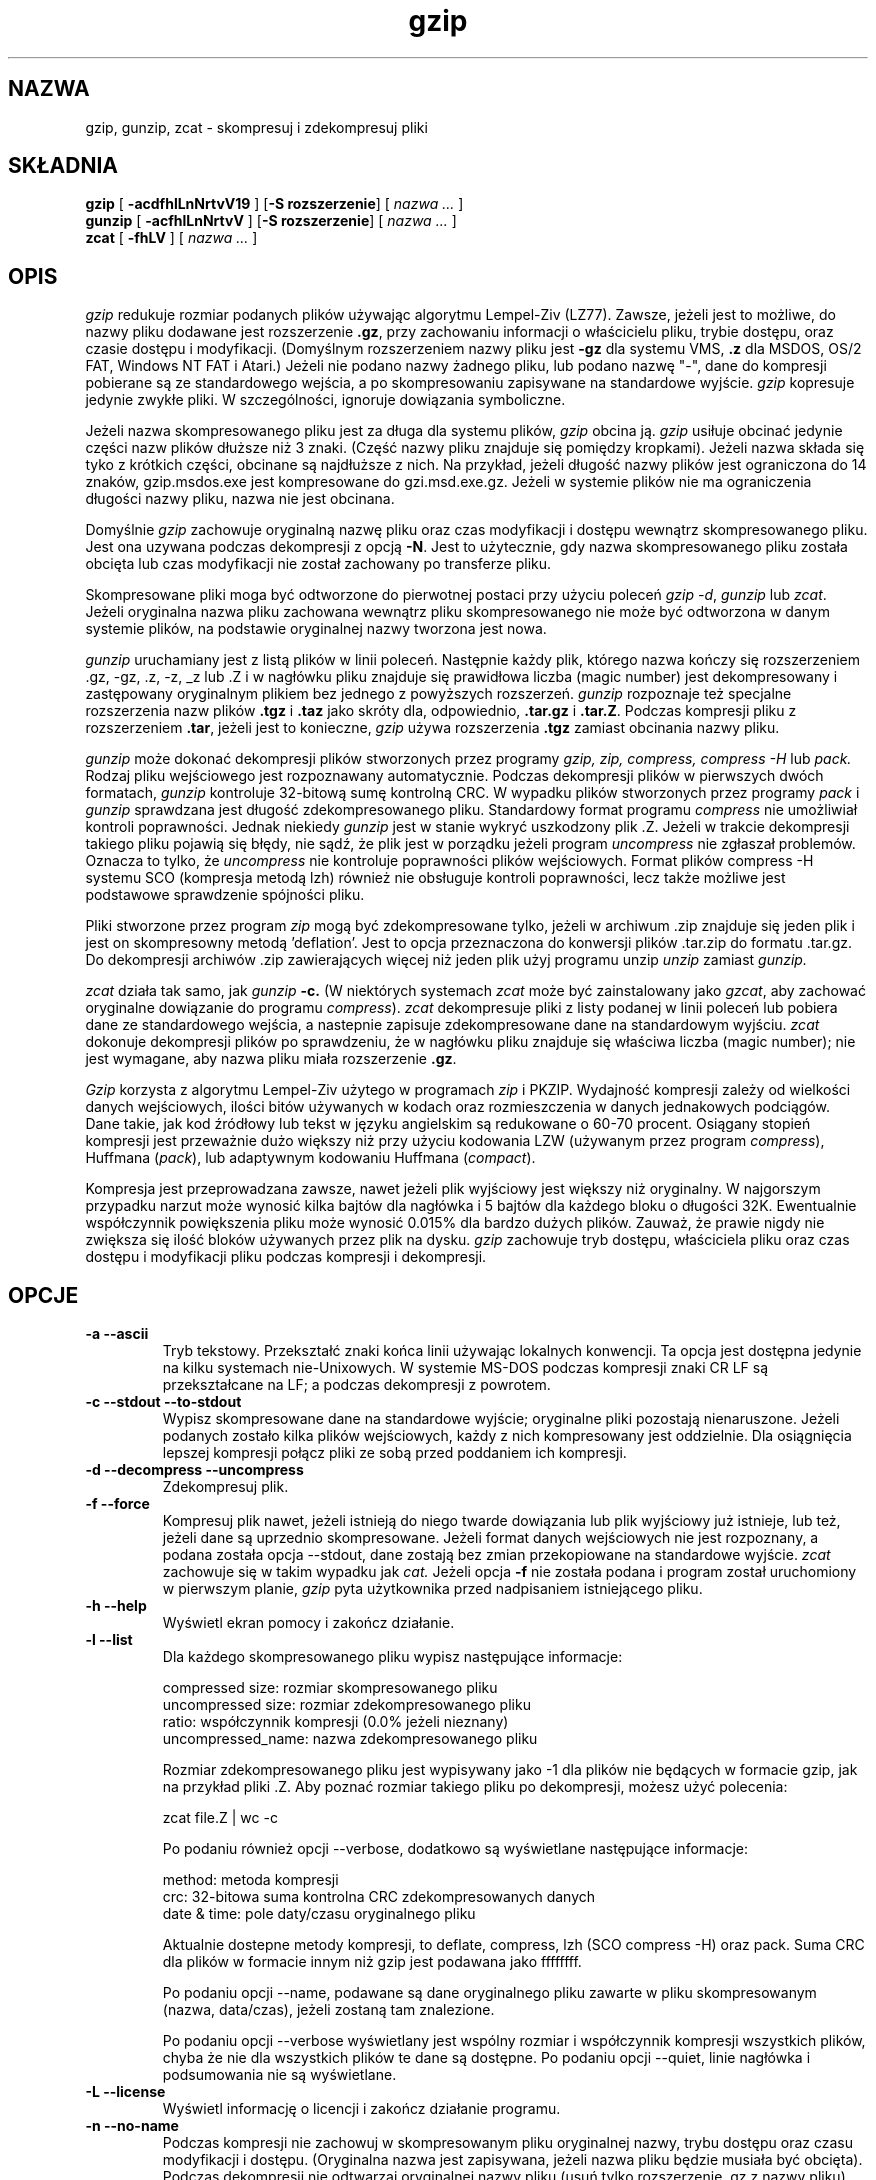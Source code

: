 .\" {PTM/LK/0.1/29-09-1998/"kompresja i dekompresja plików"}
.\" Tłumaczenie: 29-09-1998 Łukasz Kowalczyk (lukow@tempac.okwf.fuw.edu.pl)
.PU
.TH gzip 1 local
.SH NAZWA
gzip, gunzip, zcat \- skompresuj i zdekompresuj pliki
.SH SKŁADNIA
.ll +8
.B gzip
.RB [ " \-acdfhlLnNrtvV19 " ]
.RB [ \-S\ rozszerzenie ]
[
.I "nazwa \&..."
]
.ll -8
.br
.B gunzip
.RB [ " \-acfhlLnNrtvV " ]
.RB [ \-S\ rozszerzenie ]
[
.I "nazwa \&..."
]
.br
.B zcat
.RB [ " \-fhLV " ]
[
.I "nazwa \&..."
]
.SH OPIS
.I gzip
redukuje rozmiar podanych plików używając algorytmu Lempel-Ziv (LZ77).
Zawsze, jeżeli jest to możliwe, do nazwy pliku dodawane jest rozszerzenie
.BR "\&.gz" ,
przy zachowaniu informacji o właścicielu pliku, trybie dostępu, oraz czasie
dostępu i modyfikacji. 
(Domyślnym rozszerzeniem nazwy pliku jest
.B "\-gz"
dla systemu VMS,
.B ".z"
dla MSDOS, OS/2 FAT, Windows NT FAT i Atari.)
Jeżeli nie podano nazwy żadnego pliku, lub podano nazwę "-", dane do 
kompresji pobierane są ze standardowego wejścia, a po skompresowaniu 
zapisywane na standardowe wyjście.
.I gzip
kopresuje jedynie zwykłe pliki. W szczególności, ignoruje dowiązania
symboliczne.
.PP
Jeżeli nazwa skompresowanego pliku jest za długa dla systemu plików,
.I gzip
obcina ją.
.I gzip
usiłuje obcinać jedynie części nazw plików dłuższe niż 3 znaki. (Część nazwy
pliku znajduje się pomiędzy kropkami). Jeżeli nazwa składa się tyko z
krótkich części, obcinane są najdłuższe z nich. Na przykład, jeżeli długość
nazwy plików jest ograniczona do 14 znaków, gzip.msdos.exe jest kompresowane
do gzi.msd.exe.gz. Jeżeli w systemie plików nie ma ograniczenia długości
nazwy pliku, nazwa nie jest obcinana.
.PP
Domyślnie
.I gzip
zachowuje oryginalną nazwę pliku oraz czas modyfikacji i dostępu wewnątrz
skompresowanego pliku. Jest ona uzywana podczas dekompresji z opcją 
.BR \-N .
Jest to użytecznie, gdy nazwa skompresowanego pliku została obcięta lub czas
modyfikacji nie został zachowany po transferze pliku.
.PP
Skompresowane pliki moga być odtworzone do pierwotnej postaci przy użyciu
poleceń
.IR "gzip -d" ,
.I gunzip
lub
.IR zcat .
Jeżeli oryginalna nazwa pliku zachowana wewnątrz pliku skompresowanego nie
może być odtworzona w danym systemie plików, na podstawie oryginalnej nazwy
tworzona jest nowa.
.PP
.I gunzip
uruchamiany jest z listą plików w linii poleceń. Następnie każdy plik,
którego nazwa kończy się rozszerzeniem .gz, -gz, .z, -z, _z lub .Z
i w nagłówku pliku znajduje się prawidłowa liczba (magic number) jest
dekompresowany i zastępowany oryginalnym plikiem bez jednego z powyższych
rozszerzeń.
.I gunzip
rozpoznaje też specjalne rozszerzenia nazw plików
.B "\&.tgz"
i
.B "\&.taz"
jako skróty dla, odpowiednio,
.B "\&.tar.gz"
i
.BR "\&.tar.Z" .
Podczas kompresji pliku z rozszerzeniem
.BR "\&.tar" ,
jeżeli jest to konieczne,
.I gzip
używa rozszerzenia 
.B "\&.tgz"
zamiast obcinania nazwy pliku.
.PP
.I gunzip
może dokonać dekompresji plików stworzonych przez programy
.I gzip, zip, compress, compress -H
lub
.I pack.
Rodzaj pliku wejściowego jest rozpoznawany automatycznie. Podczas
dekompresji plików w pierwszych dwóch formatach, 
.I gunzip
kontroluje 32-bitową sumę kontrolną CRC. W wypadku plików stworzonych przez
programy
.IR pack " i " gunzip
sprawdzana jest długość zdekompresowanego pliku. Standardowy format programu
.I compress
nie umożliwiał kontroli poprawności. Jednak niekiedy
.I gunzip
jest w stanie wykryć uszkodzony plik .Z. Jeżeli w trakcie dekompresji
takiego pliku pojawią się błędy, nie sądź, że plik jest w porządku jeżeli
program
.I uncompress
nie zgłaszał problemów. Oznacza to tylko, że 
.I uncompress
nie kontroluje poprawności plików wejściowych. Format plików compress -H
systemu SCO (kompresja metodą lzh) również nie obsługuje kontroli
poprawności, lecz także możliwe jest podstawowe sprawdzenie spójności pliku.
.PP
Pliki stworzone przez program
.I zip
mogą być zdekompresowane tylko, jeżeli w archiwum .zip znajduje się jeden
plik i jest on skompresowny metodą 'deflation'. Jest to opcja przeznaczona
do konwersji plików .tar.zip do formatu .tar.gz. Do dekompresji archiwów .zip 
zawierających więcej niż jeden plik użyj programu unzip
.I unzip
zamiast
.I gunzip.
.PP
.I zcat
działa tak samo, jak
.I gunzip
.B \-c.
(W niektórych systemach
.I zcat
może być zainstalowany jako 
.IR gzcat ,
aby zachować oryginalne dowiązanie do programu
.IR compress ).
.I zcat
dekompresuje pliki z listy podanej w linii poleceń lub pobiera dane ze
standardowego wejścia, a nastepnie zapisuje zdekompresowane dane na
standardowym wyjściu.
.I zcat
dokonuje dekompresji plików po sprawdzeniu, że w nagłówku
pliku znajduje się właściwa liczba (magic number); nie
jest wymagane, aby nazwa pliku miała rozszerzenie
.BR "\&.gz" .
.PP
.I Gzip
korzysta z algorytmu Lempel-Ziv użytego w programach
.I zip
i PKZIP.
Wydajność kompresji zależy od wielkości danych
wejściowych, ilości bitów używanych w kodach oraz
rozmieszczenia w danych jednakowych podciągów. Dane takie,
jak kod źródłowy lub tekst w języku angielskim są
redukowane o 60-70  procent. Osiągany stopień kompresji
jest przeważnie dużo większy niż przy użyciu kodowania LZW
(używanym przez program
.IR compress ),
Huffmana
.RI ( pack ),
lub adaptywnym  kodowaniu Huffmana 
.RI ( compact ).
.PP
Kompresja jest przeprowadzana zawsze, nawet jeżeli plik wyjściowy jest
większy niż oryginalny. W najgorszym przypadku narzut może wynosić kilka
bajtów dla nagłówka i 5 bajtów dla każdego bloku o długości 32K.
Ewentualnie współczynnik powiększenia pliku może wynosić 0.015% dla bardzo
dużych plików. Zauważ, że prawie nigdy nie zwiększa się ilość bloków
używanych przez plik na dysku.
.I gzip
zachowuje tryb dostępu, właściciela pliku oraz czas dostępu i modyfikacji
pliku podczas kompresji i dekompresji.
.SH OPCJE
.TP
.B \-a --ascii
Tryb tekstowy. Przekształć znaki końca linii używając lokalnych konwencji.
Ta opcja jest dostępna jedynie na kilku systemach nie-Unixowych. W systemie
MS-DOS podczas kompresji znaki CR LF są przekształcane na LF; a podczas
dekompresji z powrotem.
.TP
.B \-c --stdout --to-stdout
Wypisz skompresowane dane na standardowe wyjście; oryginalne pliki pozostają
nienaruszone. Jeżeli podanych zostało kilka plików wejściowych, każdy z nich
kompresowany jest oddzielnie. Dla osiągnięcia lepszej kompresji połącz pliki
ze sobą przed poddaniem ich kompresji.
.TP
.B \-d --decompress --uncompress
Zdekompresuj plik.
.TP
.B \-f --force
Kompresuj plik nawet, jeżeli istnieją do niego twarde dowiązania lub plik
wyjściowy już istnieje, lub też, jeżeli dane są uprzednio skompresowane.
Jeżeli format danych wejściowych nie jest rozpoznany, a podana została opcja
--stdout, dane zostają bez zmian przekopiowane na standardowe wyjście.
.I zcat
zachowuje się w takim wypadku jak
.I cat.
Jeżeli opcja
.B \-f
nie została podana i program został uruchomiony w pierwszym planie,
.I gzip
pyta użytkownika przed nadpisaniem istniejącego pliku.
.TP
.B \-h --help
Wyświetl ekran pomocy i zakończ działanie.
.TP
.B \-l --list
Dla każdego skompresowanego pliku wypisz następujące informacje:

  compressed size: rozmiar skompresowanego pliku
  uncompressed size: rozmiar zdekompresowanego pliku
  ratio: współczynnik kompresji (0.0% jeżeli nieznany)
  uncompressed_name: nazwa zdekompresowanego pliku

Rozmiar zdekompresowanego pliku jest wypisywany jako -1 dla plików nie
będących w formacie gzip, jak na przykład pliki .Z. Aby poznać rozmiar
takiego pliku po dekompresji, możesz użyć polecenia:

  zcat file.Z | wc -c

Po podaniu również opcji --verbose, dodatkowo są wyświetlane następujące
informacje:

  method: metoda kompresji
  crc: 32-bitowa suma kontrolna CRC zdekompresowanych danych
  date & time: pole daty/czasu oryginalnego pliku

Aktualnie dostepne metody kompresji, to
deflate, compress, lzh (SCO compress -H) oraz pack.
Suma CRC dla plików w formacie innym niż gzip jest podawana jako ffffffff.

Po podaniu opcji --name, podawane są dane oryginalnego pliku zawarte w pliku
skompresowanym (nazwa, data/czas), jeżeli zostaną tam znalezione.

Po podaniu opcji --verbose wyświetlany jest wspólny rozmiar i współczynnik
kompresji wszystkich plików, chyba że nie dla wszystkich plików te dane są
dostępne. Po podaniu opcji --quiet, linie nagłówka i podsumowania nie są
wyświetlane.

.TP
.B \-L --license
Wyświetl informację o licencji i zakończ działanie programu.
.TP
.B \-n --no-name
Podczas kompresji nie zachowuj w skompresowanym pliku oryginalnej nazwy,
trybu dostępu oraz
czasu modyfikacji i dostępu. (Oryginalna nazwa jest zapisywana, jeżeli nazwa
pliku będzie musiała być obcięta). Podczas dekompresji nie odtwarzaj
oryginalnej nazwy pliku (usuń tylko rozszerzenie .gz z nazwy pliku), nie
odtwarzaj również oryginalnego pola daty/czasu - zamiast tego zachowane
zostanie to pole z pliku .gz. Jest to domyślna opcja podczas dekompresji.
.TP
.B \-N --name
Podczas kompresji zawsze zachowuj oryginalne pole daty/czasu; jest to
zachowanie domyślne. Podczas dekompresji odtwórz oryginalne pole daty/czasu
oraz nazwę pliku. Ta opcja jest użyteczna na sytemach z limitem długości
nazwy pliku lub po utracie oryginalnego pola daty/czasu po transferze pliku.

.TP
.B \-q --quiet
Nie wyświetlaj żadnych ostrzeżeń.
.TP
.B \-r --recursive
Kompresuj rekurencyjnie zawartość katalogów podanych w linii poleceń.
W wypadku programu
.I gunzip
dokonaj rekurencyjnej dekompresji.

.TP
.B \-S .suf   --suffix .suf
Użyj rozszerzenia .suf zamiast .gz. Można użyć dowolnego rozszerzenia,
chociaż należy unikać innych niż .z lub .gz, aby uniknąć zamieszania po
transferze plików do innego systemu. Rozszerzenie o zerowej długości
powoduje, że gunzip usiłuje zdekompresować wswzystkie napotkane pliki
niezależnie od rozszerzenia, np:

    gunzip -S "" *       (*.* for MSDOS)

Poprzednie wersje programu gzip używały rozszerzenia .z, aby uniknąć
konfliktu z programem
.IR pack "(1)".
.TP
.B \-t --test
Sprawdź spójność skompresowanego pliku.
.TP
.B \-v --verbose
Wyświetl nazwę i stopień kompresji każdego pliku.
.TP
.B \-V --version
Wyświetl numer wersji oraz opcje kompilacji i zakończ działanie.
.TP
.B \-# --fast --best
Określ prędkość kompresji za pomocą cyfry
.IR # ,
gdzie
.B \-1
lub
.B \-\-fast
oznacza najszybszą (lecz najmniej wydajną) kompresję, zaś
.B \-9
lub
.B \-\-best
oznacza najwolniejszą (lecz najbardziej wydajną) metodę kompresji.
Domyślną wartością jest 
.BR \-6
(tzn. zorientowaną na lepszą kompresję kosztem prędkości).
.SH "ZAAWANSOWANE SPOSOBY UŻYCIA"
Skompresowane pliki mogą być ze sobą łączone; w takim wypadku 
.I gunzip
zdekompresuje wszystkie pliki jednocześnie. Na przykład:

      gzip -c plik1  > foo.gz
      gzip -c plik2 >> foo.gz

Następnie
      gunzip -c foo

jest równoznaczne z

      cat plik1 plik2

W wypadku, gdy jeden z połączonych plików zostanie uszkodzony, pozostałe
wciąż mogą być odzyskane (po usunięciu uszkodzonego pliku). Jednak znacznie
lepsze efekty daje jednoczesne kompresowanie wszystkich plików:

      cat plik1 plik2 | gzip > foo.gz

daje lepsze wyniki kompresji niż

      gzip -c plik1 plik2 > foo.gz

Jeżeli chcesz od nowa skompresować połączone ze sobą skompresowane pliki
wykonaj polecenie:

      gzip -cd stary.gz | gzip > nowy.gz

Jeżeli skompresowny plik został utworzony z kilku skompresowanych plików,
informacje uzyskane opcją --list dotyczą tylko ostatniego pliku. Jeżeli
interesuje cię rozmiar wszystkich plików po dekompresji, wykonaj:

      gzip -cd plik.gz | wc -c

Jeżeli chcesz umieścić w archiwum kilka plików, a następnie mieć możliwość
oddzielnego ich odzyskania użyj programów takich, jak tar lub zip. tar w
wersji GNU obsługuje opcję -z, która powoduje wywołanie programu gzip w
sposób niewidzialny dla użytkownika. gzip został zaprojektowany jako
uzupełnienie programu tar; nie może go zastąpić.
.SH "ŚRODOWISKO"
W zmiennej środowiskowej
.B GZIP
mogą się znajdować domyślne opcje dla programu
.IR gzip .
Są one odczytywane na początku; w ten sposób opcje w linii poleceń mają
przed nimi pierwszeństwo, na przykład:
      dla sh:    GZIP="-8v --name"; export GZIP
      dla csh:   setenv GZIP "-8v --name"
      dla MSDOS: set GZIP=-8v --name

Na komputerach Vax/VMS zmienna nosi nazwę GZIP_OPT, by uniknąć konfliktu z
zestawem symboli dla wywoływania programu.
.\" avoid a conflict with the symbol set for invocation of the program.
.SH "ZOBACZ TAKŻE"
znew(1), zcmp(1), zmore(1), zforce(1), gzexe(1), zip(1), unzip(1), compress(1),
pack(1), compact(1)
.SH "DIAGNOSTYKA"
Kod wyjścia jest normalnie równy 0; jeżeli wystapi błąd, kod wyjścia jest
równy 1. Jeżeli wystąpi ostrzeżenie, kod wyjścia jest równy 2.
.PP
Usage: gzip [-cdfhlLnNrtvV19] [-S suffix] [file ...]
.in +8
W linii poleceń znalazły się nieprawidłowe  opcje.
.in -8
.IR file :
not in gzip format
.in +8
Podany plik nie jest skompresowany (komunikat programu
.IR gunzip ).
.in -8
.IR file:
Corrupt input. Use zcat to recover some data.
.in +8
Skompresowany plik uległ uszkodzeniu. Do miejsca uszkodzenia dane mogą być
odzyskane poleceniem
.in +8
zcat file > recover
.in -16
.IR file :
compressed with 
.I xx
bits, can only handle 
.I yy
bits
.in +8
Plik został skompresowany (z użyciem algorytmu LZW) przez program
obsługujący kody o większej ilości bitów niż program do dekompresji na tym
komputerze. Skompresuj plik od nowa programem gzip, który osiąga lepszy
współczynnik kompresji i używa mniej pamięci.
.in -8
.IR file :
already has .gz suffix -- no change
.in +8
Plik z rozszerzeniem nazwy .gz nie może być
ponownie kompresowany. Zmień nazwę pliku i spróbuj
ponownie.  
.in -8
.I file
already exists; do you wish to overwrite (y or n)?
.in +8
Odpowiedz "y", jeżeli chcesz nadpisać istniejący
już plik wyjściowy lub "n", jeżeli nie chcesz      
.in -8
gunzip: corrupt input
.in +8
Program otrzymał sygnał SIGSEGV co zazwyczaj
oznacza, że plik wejściowy jest uszkodzony.          
.in -8
.I "xx.x%"
.in +8
Osiągnięty stopień  kompresji  (tylko  po  podaniu opcji 
.BR \-v
i
.BR \-l \.)
.in -8
-- not a regular file or directory: ignored
.in +8
Gdy plik wejściowy nie jest zwykłym plikiem lub
katalogiem (tzn. jest np. dowiązaniem symbolicznym,    
gniazdem, kolejką FIFO, plikiem
urządzenia) jest pozostawiany bez zmian.     
.in -8
-- has 
.I xx 
other links: unchanged
.in +8
Plik wejściowy ma twarde dowiązania i nie może
zostać zmieniony. Więcej informacji znajdziesz w
opisie polecenia  
.IR ln "(1)."   
Użyj  opcji  
.BR \-f ,
aby wymusić kompresję plików mających twarde dowiązania. 
.in -8
.SH OSTRZEŻENIA
Podczas zapisywania danych na taśmie, zazwyczaj trzeba dodać na końcu
odpowiednią ilość zer, by ostatnia część danych zajmowała pełny blok.
Gdy dane są odczytywane przez program
.IR gunzip ,
wykrywa on, że na końcu właściwych danych znajdują się przypadkowe dane i
wypisuje ostrzeżenie. Aby tego uniknąć, powinieneś używać opcji --quiet.
Ta opcja może być ustawiona w zmiennej środowiskowej
.B GZIP
w następujący sposób:
  dla sh:  GZIP="-q";  tar -xfz --block-compress /dev/rst0
  dla csh: setenv GZIP -q; tar -xfz --block-compr /dev/rst0

W powyższym przykładzie gzip jest niejawnie wywoływany przez program tar
dzięki opcji -z programu GNU tar. Musisz byc pewien, że do zapisu i odczytu
z taśmy użyto tej samej długości bloku (opcja -b programu tar). W tym
przykładzie zakłada się, że uzywasz programu tar w wersji GNU.
.SH PROBLEMY
Opcja --list wypisuje niewłaściwy rozmiar pliku, jeżeli jest on większy niż
2 gigabajty.
Opcja --list wypisuje rozmiar jako -1 i CRC jako ffffffff jeżeli plik
znajduje się na nośniku o dostępie sekwencyjnym.

Niekiedy (rzadko) zdarza się, że kompresja z opcją --best daje gorsze
rezultaty niż z opcją domyślną (-6). Niektóre pliki, w których powtarza się
bardzo dużo sekwencji są lepiej kompresowane programem
.I compress
niż
.I gzip.
